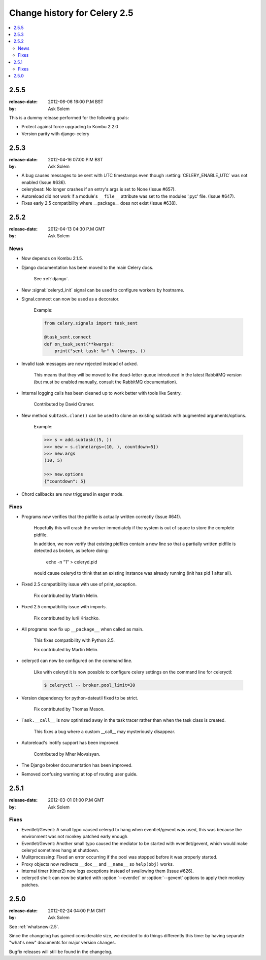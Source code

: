 .. _changelog-2.5:

===============================
 Change history for Celery 2.5
===============================

.. contents::
    :local:

.. _version-2.5.5:

2.5.5
=====
:release-date: 2012-06-06 16:00 P.M BST
:by: Ask Solem

This is a dummy release performed for the following goals:

- Protect against force upgrading to Kombu 2.2.0
- Version parity with django-celery

.. _version-2.5.3:

2.5.3
=====
:release-date: 2012-04-16 07:00 P.M BST
:by: Ask Solem

* A bug causes messages to be sent with UTC timestamps even though
  :setting:`CELERY_ENABLE_UTC` was not enabled (Issue #636).

* celerybeat: No longer crashes if an entry's args is set to None
  (Issue #657).

* Autoreload did not work if a module's ``__file__`` attribute
  was set to the modules '.pyc' file.  (Issue #647).

* Fixes early 2.5 compatibility where __package__ does not exist
  (Issue #638).

.. _version-2.5.2:

2.5.2
=====
:release-date: 2012-04-13 04:30 P.M GMT
:by: Ask Solem

.. _v252-news:

News
----

- Now depends on Kombu 2.1.5.

- Django documentation has been moved to the main Celery docs.

    See :ref:`django`.

- New :signal:`celeryd_init` signal can be used to configure workers
  by hostname.

- Signal.connect can now be used as a decorator.

    Example:

    .. code-block:: python

        from celery.signals import task_sent

        @task_sent.connect
        def on_task_sent(**kwargs):
            print("sent task: %r" % (kwargs, ))

- Invalid task messages are now rejected instead of acked.

    This means that they will be moved to the dead-letter queue
    introduced in the latest RabbitMQ version (but must be enabled
    manually, consult the RabbitMQ documentation).

- Internal logging calls has been cleaned up to work
  better with tools like Sentry.

    Contributed by David Cramer.

- New method ``subtask.clone()`` can be used to clone an existing
  subtask with augmented arguments/options.

    Example:

    .. code-block:: python

        >>> s = add.subtask((5, ))
        >>> new = s.clone(args=(10, ), countdown=5})
        >>> new.args
        (10, 5)

        >>> new.options
        {"countdown": 5}

- Chord callbacks are now triggered in eager mode.

.. _v252-fixes:

Fixes
-----

- Programs now verifies that the pidfile is actually written correctly
  (Issue #641).

    Hopefully this will crash the worker immediately if the system
    is out of space to store the complete pidfile.

    In addition, we now verify that existing pidfiles contain
    a new line so that a partially written pidfile is detected as broken,
    as before doing:

        echo -n "1" > celeryd.pid

    would cause celeryd to think that an existing instance was already
    running (init has pid 1 after all).

- Fixed 2.5 compatibility issue with use of print_exception.

    Fix contributed by Martin Melin.

- Fixed 2.5 compatibility issue with imports.

    Fix contributed by Iurii Kriachko.

- All programs now fix up ``__package__`` when called as main.

    This fixes compatibility with Python 2.5.

    Fix contributed by Martin Melin.

- celeryctl can now be configured on the command line.

    Like with celeryd it is now possible to configure celery settings
    on the command line for celeryctl:

    .. code-block:: bash

        $ celeryctl -- broker.pool_limit=30

- Version dependency for python-dateutil fixed to be strict.

    Fix contributed by Thomas Meson.

- ``Task.__call__`` is now optimized away in the task tracer
  rather than when the task class is created.

    This fixes a bug where a custom __call__  may mysteriously disappear.

- Autoreload's inotify support has been improved.

    Contributed by Mher Movsisyan.

- The Django broker documentation has been improved.

- Removed confusing warning at top of routing user guide.

.. _version-2.5.1:

2.5.1
=====
:release-date: 2012-03-01 01:00 P.M GMT
:by: Ask Solem

.. _v251-fixes:

Fixes
-----

* Eventlet/Gevent: A small typo caused celeryd to hang when eventlet/gevent
  was used, this was because the environment was not monkey patched
  early enough.

* Eventlet/Gevent: Another small typo caused the mediator to be started
  with eventlet/gevent, which would make celeryd sometimes hang at shutdown.

* Mulitprocessing: Fixed an error occurring if the pool was stopped
  before it was properly started.

* Proxy objects now redirects ``__doc__`` and ``__name__`` so ``help(obj)``
  works.

* Internal timer (timer2) now logs exceptions instead of swallowing them
  (Issue #626).

* celeryctl shell: can now be started with :option:`--eventlet` or
  :option:`--gevent` options to apply their monkey patches.

.. _version-2.5.0:

2.5.0
=====
:release-date: 2012-02-24 04:00 P.M GMT
:by: Ask Solem

See :ref:`whatsnew-2.5`.

Since the changelog has gained considerable size, we decided to
do things differently this time: by having separate "what's new"
documents for major version changes.

Bugfix releases will still be found in the changelog.

